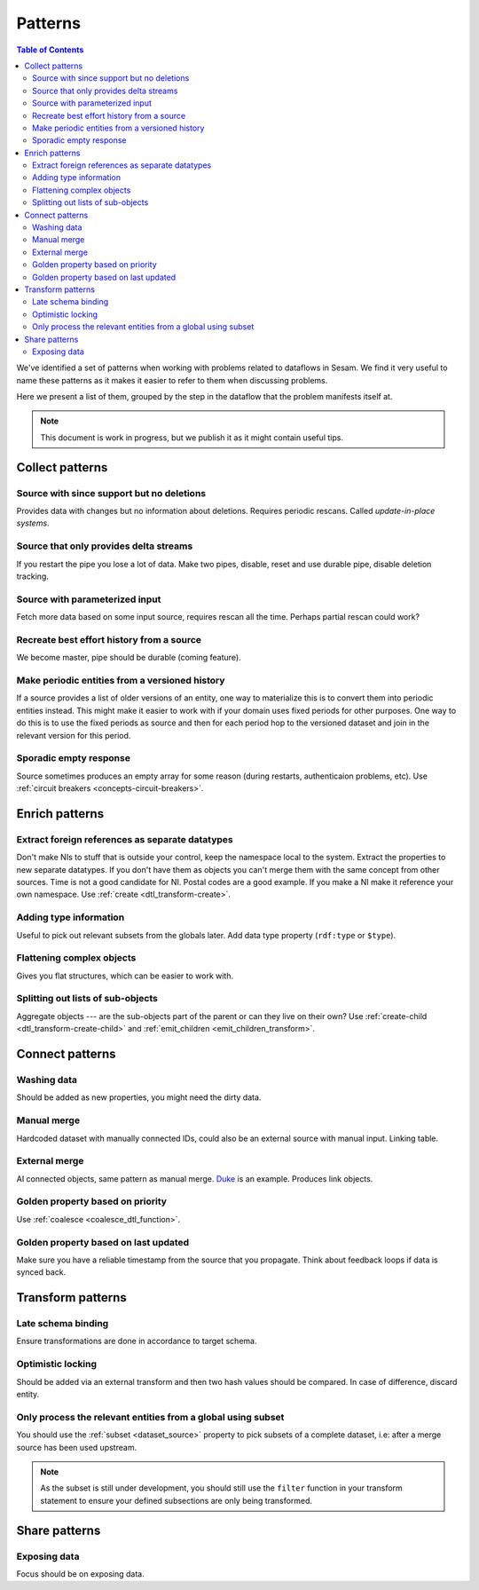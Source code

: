 ========
Patterns
========


.. contents:: Table of Contents
   :depth: 2
   :local:

We've identified a set of patterns when working with problems related to dataflows in Sesam. We find it very useful
to name these patterns as it makes it easier to refer to them when discussing problems.

Here we present a list of them, grouped by the step in the dataflow that the problem manifests itself at.

.. note::
  This document is work in progress, but we publish it as it might contain useful tips.

Collect patterns
================

Source with since support but no deletions
------------------------------------------
Provides data with changes but no information about deletions. Requires periodic rescans. Called *update-in-place
systems*.

Source that only provides delta streams
---------------------------------------
If you restart the pipe you lose a lot of data. Make two pipes, disable, reset and use durable pipe,
disable deletion tracking.

Source with parameterized input
-------------------------------
Fetch more data based on some input source, requires rescan all the time. Perhaps partial rescan could work?

Recreate best effort history from a source
------------------------------------------
We become master, pipe should be durable (coming feature).

Make periodic entities from a versioned history
-----------------------------------------------
If a source provides a list of older versions of an entity, one way to materialize this is to convert them into periodic entities instead. This might make it easier to work with if your domain uses fixed periods for other purposes. One way to do this is to use the fixed periods as source and then for each period hop to the versioned dataset and join in the relevant version for this period.

Sporadic empty response
-----------------------
Source sometimes produces an empty array for some reason (during restarts, authenticaion problems, etc). Use :ref:`circuit breakers <concepts-circuit-breakers>`.

Enrich patterns
===============

Extract foreign references as separate datatypes
------------------------------------------------
Don't make NIs to stuff that is outside your control, keep the namespace local to the system. Extract the
properties to new separate datatypes. If you don't have them as objects you can't merge them with the same concept from
other sources. Time is not a good candidate for NI. Postal codes are a good example. If you make a NI make it reference your
own namespace. Use :ref:`create <dtl_transform-create>`.

Adding type information
-----------------------
Useful to pick out relevant subsets from the globals later. Add data type property (``rdf:type`` or ``$type``).

Flattening complex objects
--------------------------
Gives you flat structures, which can be easier to work with.

Splitting out lists of sub-objects
----------------------------------
Aggregate objects --- are the sub-objects part of the parent or can they live on their own? Use :ref:`create-child <dtl_transform-create-child>` and :ref:`emit_children <emit_children_transform>`.

Connect patterns
================

Washing data
------------
Should be added as new properties, you might need the dirty data.

Manual merge
------------
Hardcoded dataset with manually connected IDs, could also be an external source with manual input. Linking table.

External merge
--------------
AI connected objects, same pattern as manual merge. `Duke <https://github.com/larsga/Duke>`_ is an example. Produces link objects.

Golden property based on priority
---------------------------------
Use :ref:`coalesce <coalesce_dtl_function>`.

Golden property based on last updated
-------------------------------------
Make sure you have a reliable timestamp from the source that you propagate. Think about feedback loops if data is
synced back.

Transform patterns
==================

Late schema binding
-------------------
Ensure transformations are done in accordance to target schema.

Optimistic locking
------------------
Should be added via an external transform and then two hash values should be compared. In case of difference, discard entity.

Only process the relevant entities from a global using subset
-------------------------------------------------------------
You should use the :ref:`subset <dataset_source>` property to pick subsets of a complete dataset, i.e: after a merge source has been used upstream. 

.. note::
  
  As the subset is still under development, you should still use the ``filter`` function in your transform statement to ensure your defined subsections are only being transformed.

Share patterns
==============

Exposing data
-------------
Focus should be on exposing data.
